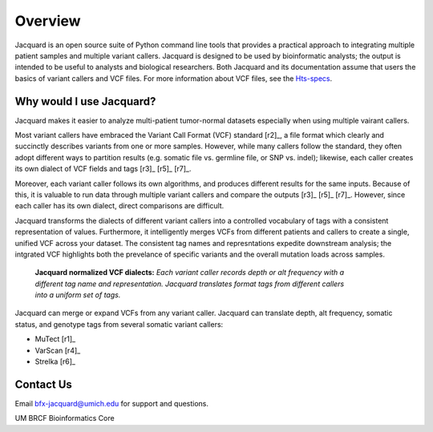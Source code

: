 .. _overview-page:

Overview
========

Jacquard is an open source suite of Python command line tools that provides a
practical approach to integrating multiple patient samples and multiple
variant callers. Jacquard is designed to be used by bioinformatic analysts; the
output is intended to be useful to analysts and biological researchers. Both
Jacquard and its documentation assume that users the basics of variant callers
and VCF files. For more information about VCF files, see the
`Hts-specs <http://samtools.github.io/hts-specs/>`_.

Why would I use Jacquard?
-------------------------

Jacquard makes it easier to analyze multi-patient tumor-normal datasets
especially when using multiple vairant callers.


Most variant callers have embraced the Variant Call Format (VCF) standard
[r2]_, a file format which clearly and succinctly describes variants from one or
more samples. However, while many callers follow the standard, they often
adopt different ways to partition results (e.g. somatic file vs. germline file,
or SNP vs. indel); likewise, each caller creates its own dialect of VCF fields
and tags [r3]_ [r5]_ [r7]_.


Moreover, each variant caller follows its own algorithms, and produces different
results for the same inputs. Because of this, it is valuable to run data through
multiple variant callers and compare the outputs [r3]_ [r5]_ [r7]_. However,
since each caller has its own dialect, direct comparisons are difficult.


Jacquard transforms the dialects of different variant callers into a
controlled vocabulary of tags with a consistent representation of values.
Furthermore, it intelligently merges VCFs from different patients and callers
to create a single, unified VCF across your dataset. The consistent tag names
and represntations expedite downstream analysis; the intgrated VCF highlights
both the prevelance of specific variants and the overall mutation loads across
samples.

.. figure:: images/translate_vcf_dialects.png
   :figwidth: 80%

   **Jacquard normalized VCF dialects:** *Each variant caller records depth or
   alt frequency with a different tag name and representation. Jacquard
   translates format tags from different callers into a uniform set of tags.*


Jacquard can merge or expand VCFs from any variant caller. Jacquard can 
translate depth, alt frequency, somatic status, and genotype tags from several 
somatic variant callers:

* MuTect [r1]_
* VarScan [r4]_
* Strelka [r6]_


Contact Us
----------
Email bfx-jacquard@umich.edu for support and questions.


UM BRCF Bioinformatics Core
